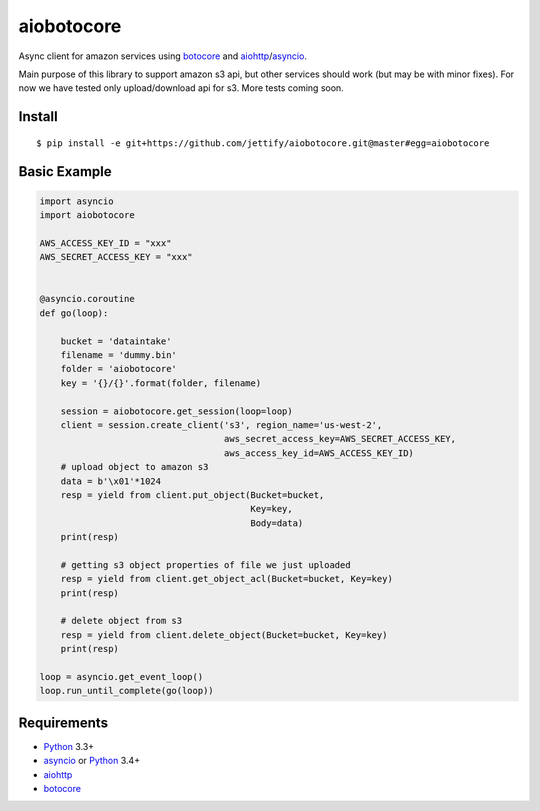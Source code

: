 aiobotocore
===========
.. image:: https://travis-ci.org/jettify/aiobotocore.svg?branch=master
    :target: https://travis-ci.org/jettify/aiobotocore

Async client for amazon services using botocore_ and aiohttp_/asyncio_.

Main purpose of this library to support amazon s3 api, but other services
should work (but may be with minor fixes). For now we have tested
only upload/download api for s3. More tests coming soon.


Install
-------
::

    $ pip install -e git+https://github.com/jettify/aiobotocore.git@master#egg=aiobotocore


Basic Example
-------------

.. code:: python

    import asyncio
    import aiobotocore

    AWS_ACCESS_KEY_ID = "xxx"
    AWS_SECRET_ACCESS_KEY = "xxx"


    @asyncio.coroutine
    def go(loop):

        bucket = 'dataintake'
        filename = 'dummy.bin'
        folder = 'aiobotocore'
        key = '{}/{}'.format(folder, filename)

        session = aiobotocore.get_session(loop=loop)
        client = session.create_client('s3', region_name='us-west-2',
                                       aws_secret_access_key=AWS_SECRET_ACCESS_KEY,
                                       aws_access_key_id=AWS_ACCESS_KEY_ID)
        # upload object to amazon s3
        data = b'\x01'*1024
        resp = yield from client.put_object(Bucket=bucket,
                                            Key=key,
                                            Body=data)
        print(resp)

        # getting s3 object properties of file we just uploaded
        resp = yield from client.get_object_acl(Bucket=bucket, Key=key)
        print(resp)

        # delete object from s3
        resp = yield from client.delete_object(Bucket=bucket, Key=key)
        print(resp)

    loop = asyncio.get_event_loop()
    loop.run_until_complete(go(loop))


Requirements
------------

* Python_ 3.3+
* asyncio_ or Python_ 3.4+
* aiohttp_
* botocore_

.. _Python: https://www.python.org
.. _asyncio: http://docs.python.org/3.4/library/asyncio.html
.. _botocore: https://github.com/boto/botocore
.. _aiohttp: https://github.com/KeepSafe/aiohttp
